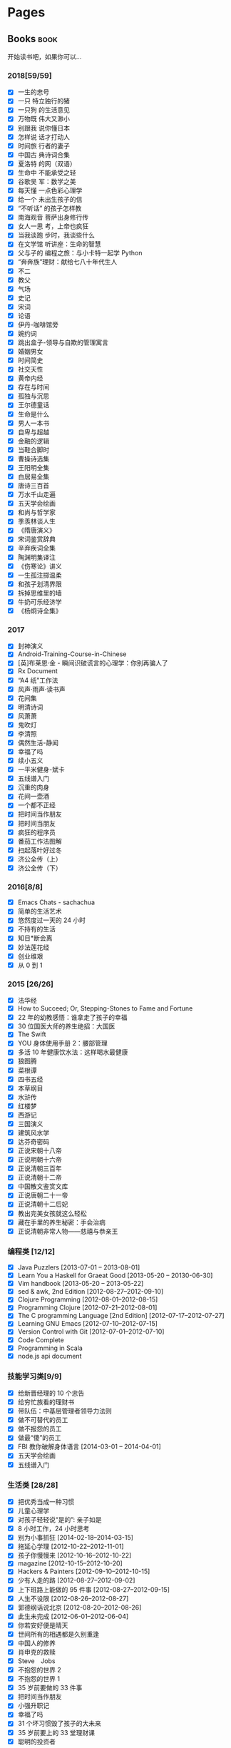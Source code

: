#+STARTUP: content
#+SEQ_TODO: TODO DONE
#+AUTHOR:      eggcaker
#+EMAIL:       eggcaker@gmail.com
#+HUGO_BASE_DIR: ../
#+HUGO_AUTO_SET_LASTMOD: t
#+PROPERTY: header-args :eval never-export
#+FILETAGS: book
#+KEYWORDS: book
#+OPTIONS: creator:t toc:nil  H:3 num:nil toc:nil \n:nil @:t ::t |:t ^:nil -:t f:t *:t <:t

* Pages
:PROPERTIES:
:EXPORT_HUGO_CUSTOM_FRONT_MATTER: :noauthor true :nocomment true :nodate true :nopaging true :noread true
:EXPORT_HUGO_MENU: :menu main
:EXPORT_HUGO_SECTION: pages
:EXPORT_HUGO_WEIGHT: auto
:END:
** Books :book:
:PROPERTIES:
:EXPORT_HUGO_CUSTOM_FRONT_MATTER: :notitle true :noauthor true :nocomment true :nodate true :nopaging true :noread true
:EXPORT_FILE_NAME: books
:END:

开始读书吧，如果你可以...
*** 2018[59/59]
- [X] 一生的忠号
- [X] 一只 特立独行的猪
- [X] 一只狗 的生活意见
- [X] 万物既 伟大又渺小
- [X] 别跟我 说你懂日本
- [X] 怎样说 话才打动人
- [X] 时间旅 行者的妻子
- [X] 中国古 典诗词合集
- [X] 夏洛特 的网（双语）
- [X] 生命中 不能承受之轻
- [X] 谷歌吴 军：数学之美
- [X] 每天懂 一点色彩心理学
- [X] 给一个 未出生孩子的信
- [X] “不听话” 的孩子怎样教
- [X] 南海观音 菩萨出身修行传
- [X] 女人一思 考，上帝也疯狂
- [X] 当我谈跑 步时，我谈些什么
- [X] 在文学馆 听讲座：生命的智慧
- [X] 父与子的 编程之旅：与小卡特一起学 Python
- [X] “奔奔族”理财：献给七八十年代生人
- [X] 不二
- [X] 教父
- [X] 气场
- [X] 史记
- [X] 宋词
- [X] 论语
- [X] 伊丹-咖啡馆旁
- [X] 婉约词
- [X] 跳出盒子-领导与自欺的管理寓言
- [X] 婚姻男女
- [X] 时间简史
- [X] 社交天性
- [X] 黄帝内经
- [X] 存在与时间
- [X] 孤独与沉思
- [X] 王尔德童话
- [X] 生命是什么
- [X] 男人一本书
- [X] 自卑与超越
- [X] 金融的逻辑
- [X] 当鞋合脚时
- [X] 曹操诗选集
- [X] 王阳明全集
- [X] 白居易全集
- [X] 唐诗三百首
- [X] 万水千山走遍
- [X] 五天学会绘画
- [X] 和尚与哲学家
- [X] 季羡林谈人生
- [X] 《隋唐演义》
- [X] 宋词鉴赏辞典
- [X] 辛弃疾词全集
- [X] 陶渊明集译注
- [X] 《伤寒论》讲义
- [X] 一生孤注掷温柔
- [X] 和孩子划清界限
- [X] 拆掉思维里的墙
- [X] 牛奶可乐经济学
- [X] 《杨炯诗全集》

*** 2017
- [X] 封神演义
- [X] Android-Training-Course-in-Chinese
- [X] [英]布莱恩·金 - 瞬间识破谎言的心理学：你别再骗人了
- [X] Rx Document
- [X] “A4 纸”工作法
- [X] 风声·雨声·读书声
- [X] 花间集
- [X] 明清诗词
- [X] 风萧萧
- [X] 鬼吹灯
- [X] 李清照
- [X] 偶然生活-静闻
- [X] 幸福了吗
- [X] 续小五义
- [X] 一平米健身-斌卡
- [X] 五线谱入门
- [X] 沉重的肉身
- [X] 花间一壶酒
- [X] 一个都不正经
- [X] 把时间当作朋友
- [X] 把时间当朋友
- [X] 疯狂的程序员
- [X] 番茄工作法图解
- [X] 扫起落叶好过冬
- [X] 济公全传（上）
- [X] 济公全传（下）
*** 2016[8/8]
- [X] Emacs Chats - sachachua
- [X] 简单的生活艺术
- [X] 悠然度过一天的 24 小时
- [X] 不持有的生活
- [X] 知日*断会离
- [X] 妙法莲花经
- [X] 创业维艰
- [X] 从 0 到 1
*** 2015 [26/26]
- [X] 法华经
- [X] How to Succeed; Or, Stepping-Stones to Fame and Fortune
- [X] 22 年的幼教感悟：谁拿走了孩子的幸福
- [X] 30 位国医大师的养生绝招：大国医
- [X] The Swift
- [X] YOU 身体使用手册 2：腰部管理
- [X] 多活 10 年健康饮水法：这样喝水最健康
- [X] 狼图腾
- [X] 菜根谭
- [X] 四书五经
- [X] 本草纲目
- [X] 水浒传
- [X] 红楼梦
- [X] 西游记
- [X] 三国演义
- [X] 建筑风水学
- [X] 达芬奇密码
- [X] 正说宋朝十八帝
- [X] 正说明朝十六帝
- [X] 正说清朝三百年
- [X] 正说清朝十二帝
- [X] 中国散文鉴赏文库
- [X] 正说唐朝二十一帝
- [X] 正说清朝十二后妃
- [X] 教出完美女孩就这么轻松
- [X] 藏在手里的养生秘密：手会治病
- [X] 正说清朝非常人物——慈禧与恭亲王
*** 编程类 [12/12]
- [X] Java Puzzlers [2013-07-01 -- 2013-08-01]
- [X] Learn You a Haskell for Graeat Good [2013-05-20 -- 20130-06-30]
- [X] Vim handbook [2013-05-20 -- 2013-05-22]
- [X] sed & awk, 2nd Edition [2012-08-27--2012-09-10]
- [X] Clojure Programming [2012-08-01--2012-08-15]
- [X] Programming Clojure [2012-07-21--2012-08-01]
- [X] The C programming Language [2nd Edition] [2012-07-17--2012-07-27]
- [X] Learning GNU Emacs [2012-07-10--2012-07-15]
- [X] Version Control with Git [2012-07-01--2012-07-10]
- [X] Code Complete
- [X] Programming in Scala
- [X] node.js api document
*** 技能学习类[9/9]
- [X] 给新晋经理的 10 个忠告
- [X] 给穷忙族看的理财书
- [X] 带队伍：中基层管理者领导力法则
- [X] 做不可替代的员工
- [X] 做不报怨的员工
- [X] 做最“傻”的员工
- [X] FBI 教你破解身体语言 [2014-03-01 -- 2014-04-01]
- [X] 五天学会绘画
- [X] 五线谱入门
*** 生活类 [28/28]
- [X] 把优秀当成一种习惯
- [X] 儿童心理学
- [X] 对孩子轻轻说“是的”: 亲子如是
- [X] 8 小时工作，24 小时思考
- [X] 别为小事抓狂 [2014-02-18--2014-03-15]
- [X] 拖延心学理 [2012-10-22--2012-11-01]
- [X] 孩子你慢慢来 [2012-10-16--2012-10-22]
- [X] magazine [2012-10-15--2012-10-20]
- [X] Hackers & Painters [2012-09-10--2012-10-15]
- [X] 少有人走的路 [2012-08-27--2012-09-02]
- [X] 上下班路上能做的 95 件事 [2012-08-27--2012-09-15]
- [X] 人生不设限 [2012-08-26--2012-08-27]
- [X] 郭德纲话说北京 [2012-08-20--2012-08-26]
- [X] 此生未完成 [2012-06-01--2012-06-04]
- [X] 你若安好便是晴天
- [X] 世间所有的相遇都是久别重逢
- [X] 中国人的修养
- [X] 肖申克的救赎
- [X] Steve　Jobs
- [X] 不抱怨的世界 2
- [X] 不抱怨的世界 1
- [X] 35 岁前要做的 33 件事
- [X] 把时间当作朋友
- [X] 小强升职记
- [X] 幸福了吗
- [X] 31 个坏习惯毁了孩子的大未来
- [X] 35 岁前要上的 33 堂理财课
- [X] 聪明的投资者

*** 佛教相关 [27/27]
- [X] 找回不报怨的自己
- [X] 注定花开
- [X] 用佛法经营成功人生：佛是一棵树
- [X] 用心活着
- [X] 戒嗔的白粥馆： 小和尚讲人生故事
- [X] 佛前的沉吟
- [X] 放下的幸福
- [X] 禅的智慧与心灵修炼：快乐密码
- [X] 刹那樱花： 一个中国白领的日本印象
- [X] 做人的佛法
- [X] 禅的故事
- [X] 心灵自由之路 [2012-07-16 -- 2012-07-21]
- [X] 人生中不可不想的事 [2012-06-09 --2012-06-15]
- [X] 重新认识你自己 [2012-06-04]--[2012-06-09]
- [X] 你可以更慈悲 [2012-05-30]--[2012-06-03]
- [X] 觉醒的勇气 [2012-05-28]--[2012-05-30]
- [X] 正信的佛教
- [X] 名家话佛缘
- [X] 阿姜查的禅修世界 3
- [X] 阿姜查的禅修世界 2
- [X] 禅里禅外悟人生
- [X] 禅·心的效能训练
- [X] 佛教入门
- [X] 舍得
- [X] 宽心
- [X] 放下的幸福
- [X] 佛佗教你不生气
*** 医学类[9/9]
- [X] 惠及大众的养生智慧：这才是中医
- [X] 养生智慧：胖补气，瘦补血 [2014-01-15--2014-02-01]
- [X] 不生病的智慧 [2012-05-23--2012-05-25]
- [X] 不上火的生活 [2012-05-25--2012-05-28]
- [X] 回家吃饭的智慧 [2012-05-22--2012-05-23]
- [X] 人体使用手册 [2012-05-21--2012-05-22]
- [X] 求医不如求己 3 [2012-05-19--2012-05-21]
- [X] 求医不如求己 2 [2012-05-18--2012-05-19]
- [X] 求医不如求己 1 [2012-05-17--2012-05-19]
*** 小说类[27/27]
- [X] 都市风水师
- [X] 散花女侠
- [X] 狂风断剑
- [X] 还剑奇情录
- [X] 龙凤宝钗缘
- [X] 大唐游侠传
- [X] 白发魔女传
- [X] 江湖三女侠
- [X] 瀚海雄风
- [X] 狂侠天娇魔女
- [X] 风云雷电
- [X] 萍踪侠影录
- [X] 江湖急救站
- [X] 江湖风神帮
- [X] 生死盟
- [X] 滑头小傻子
- [X] 玉女黄衫
- [X] 肖申克的救赎
- [X] 大染坊
- [X] 德云日记
- [X] 阿甘正传
- [X] 赌石
- [X] 狼群 [2014-12-01 -- 2014-12-31]
- [X] 济公全传 [2014-02-10 -- 2014-03-01]
- [X] 猛虎传说：世界各国黑帮的对决
- [X] 金庸全集三联版

** About
:PROPERTIES:
:EXPORT_HUGO_CUSTOM_FRONT_MATTER: :noauthor true :nocomment true :nodate true :nopaging true :noread true
:EXPORT_FILE_NAME: about
:END:

本来以为可以象别人的博客一样，洋洋洒洒几百句的写下自己简介。或风趣诙谐或自嘲自黑，
亦或许一本正经的简历般罗列，但结果展示起来总是好的。但是真的到自己想写的时候发现
想真正的写些东西根本不是自己想像的那样子容易。

早上五點鍾，早早的醒来已无睡意，开始折腾自己的博客，没得可写，或许现在就是不
需要写吧。

私は张同柱といいます, 一个伪程序员，自诩熟悉好多语言，其实啥也不精通，哪一门也
没有学明白、吃透。目前裸辞在家，学习日语和照顾孩子.

- My homepage and blog at [emacs.cc](https://emacs.cc/)
- [@eggcaker](https://twitter.com/eggcaker) on twitter
- [@eggcaker](https://www.github.com/eggcaker) on Github


* Footnotes
* COMMENT Local Variables                                           :ARCHIVE:
# Local Variables:
# eval: (add-hook 'after-save-hook #'org-hugo-export-wim-to-md-after-save :append :local)
# eval: (auto-fill-mode 1)
# End:
